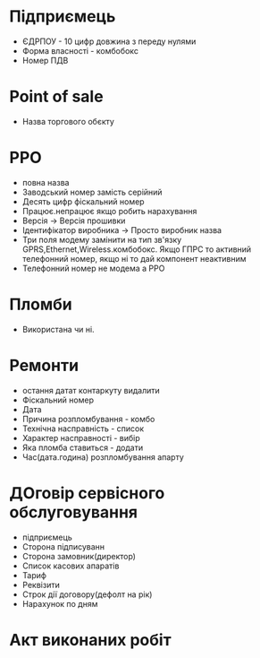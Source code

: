 * Підприємець

  - ЄДРПОУ - 10 цифр довжина з переду нулями
  - Форма власності - комбобокс
  - Номер ПДВ

* Point of sale

  - Назва торгового обєкту

* РРО
  - повна назва
  - Заводський номер замість серійний
  - Десять цифр фіскальний номер
  - Працює.непрацює якщо робить нарахування
  - Версія -> Версія прошивки
  - Ідентифікатор виробника -> Просто виробник назва
  - Три поля модему замінити на тип зв'язку GPRS,Ethernet,Wireless.комбобокс. Якщо ГПРС то активний телефонний номер, якщо ні то дай компонент неактивним
  - Телефонний номер не модема а РРО

* Пломби
  - Використана чи ні. 

* Ремонти 
  - остання датат контаркуту видалити
  - Фіскальний номер
  - Дата 
  - Причина розпломбування - комбо 
  - Технічна насправність  - список
  - Характер насправності  - вибір
  - Яка пломба ставиться   - додати
  - Час(дата.година) розпломбування апарту

* ДОговір сервісного обслуговування
  - підприємець
  - Сторона підписуванн
  - Сторона замовник(директор)
  - Список касових апаратів
  - Тариф
  - Реквізити
  - Строк дії договору(дефолт на рік)
  - Нарахунок по дням

* Акт виконаних робіт



